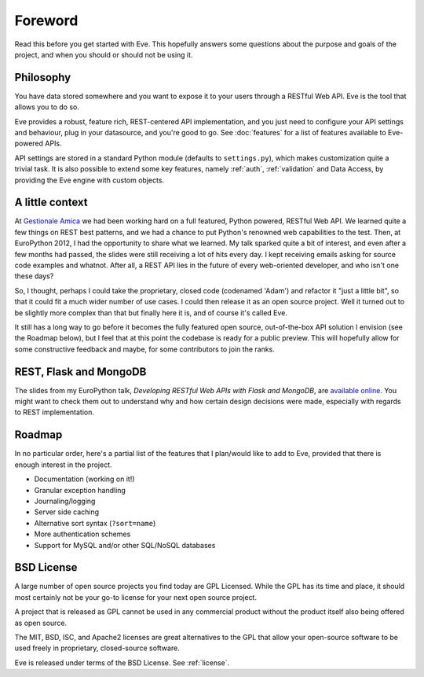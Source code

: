 .. _foreword:

Foreword
========

Read this before you get started with Eve. This hopefully answers some
questions about the purpose and goals of the project, and when you should or
should not be using it.

Philosophy
----------
You have data stored somewhere and you want to expose it to your users
through a RESTful Web API. Eve is the tool that allows you to do so. 

Eve provides a robust, feature rich, REST-centered API implementation,
and you just need to configure your API settings and behaviour, plug in your
datasource, and you're good to go. See :doc:`features` for a list
of features available to Eve-powered APIs.

API settings are stored in a standard Python module (defaults to
``settings.py``), which makes customization quite a trivial task. It is also
possible to extend some key features, namely :ref:`auth`, :ref:`validation` and
Data Access, by providing the Eve engine with custom objects.

A little context
----------------
At `Gestionale Amica <http://gestionaleamica.com>`_ we had been working hard on
a full featured, Python powered, RESTful Web API. We learned quite a few things
on REST best patterns, and we had a chance to put Python's renowned web
capabilities to the test. Then, at EuroPython 2012, I had the opportunity to share
what we learned.  My talk sparked quite a bit of interest, and even after a few
months had passed, the slides were still receiving a lot of hits every day.
I kept receiving emails asking for source code examples and whatnot. After all,
a REST API lies in the future of every web-oriented developer, and who isn't
one these days?

So, I thought, perhaps I could take the proprietary, closed code (codenamed
'Adam') and refactor it "just a little bit", so that it could fit a much wider
number of use cases. I could then release it as an open source project. Well
it turned out to be slightly more complex than that but finally here it is, and
of course it's called Eve.

It still has a long way to go before it becomes the fully featured open source,
out-of-the-box API solution I envision (see the Roadmap below), but
I feel that at this point the codebase is ready for a public preview.
This will hopefully allow for some constructive feedback and maybe, for some
contributors to join the ranks.

REST, Flask and MongoDB
-----------------------
The slides from my EuroPython talk, *Developing RESTful Web APIs with Flask and
MongoDB*, are `available online`_. You might want to check them out to understand
why and how certain design decisions were made, especially with regards to REST
implementation.

Roadmap
-------
In no particular order, here's a partial list of the features that I plan/would
like to add to Eve, provided that there is enough interest in the project.

- Documentation (working on it!)
- Granular exception handling
- Journaling/logging
- Server side caching
- Alternative sort syntax (``?sort=name``)
- More authentication schemes
- Support for MySQL and/or other SQL/NoSQL databases

BSD License 
-----------
A large number of open source projects you find today are GPL Licensed. While
the GPL has its time and place, it should most certainly not be your go-to
license for your next open source project.

A project that is released as GPL cannot be used in any commercial product
without the product itself also being offered as open source.

The MIT, BSD, ISC, and Apache2 licenses are great alternatives to the GPL that
allow your open-source software to be used freely in proprietary, closed-source
software.

Eve is released under terms of the BSD License. See :ref:`license`.

.. _available online: https://speakerdeck.com/u/nicola/p/developing-restful-web-apis-with-python-flask-and-mongodb
